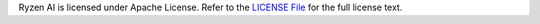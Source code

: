 Ryzen AI is licensed under Apache License. Refer to the `LICENSE File <https://github.com/amd/ryzen-ai-documentation/blob/develop/docs/ryzenai-1.3-ga-tpn-license.pdf>`_ for the full license text.
